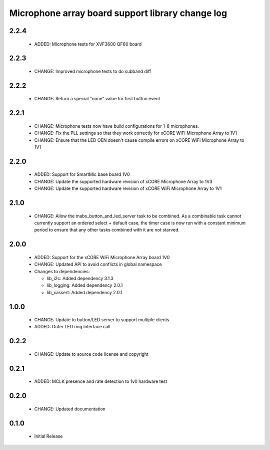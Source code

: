 Microphone array board support library change log
=================================================

2.2.4
-----

  * ADDED: Microphone tests for XVF3600 QF60 board

2.2.3
-----

  * CHANGE: Improved microphone tests to do subband diff

2.2.2
-----

  * CHANGE: Return a special "none" value for first button event

2.2.1
-----

  * CHANGE: Microphone tests now have build configurations for 1-8 microphones.
  * CHANGE: Fix the PLL settings so that they work correctly for xCORE WiFi
    Microphone Array to 1V1
  * CHANGE: Ensure that the LED OEN doesn't cause compile errors on xCORE WiFi
    Microphone Array to 1V1

2.2.0
-----

  * ADDED: Support for SmartMic base board 1V0
  * CHANGE: Update the supported hardware revision of xCORE Microphone Array to
    1V3
  * CHANGE: Update the supported hardware revision of xCORE WiFi Microphone
    Array to 1V1

2.1.0
-----

  * CHANGE: Allow the mabs_button_and_led_server task to be combined. As a
    combinable task cannot currently support an ordered select + default case,
    the timer case is now run with a constant minimum period to ensure that any
    other tasks combined with it are not starved.

2.0.0
-----

  * ADDED: Support for the xCORE WiFi Microphone Array board 1V0
  * CHANGE: Updated API to avoid conflicts in global namespace

  * Changes to dependencies:

    - lib_i2c: Added dependency 3.1.3

    - lib_logging: Added dependency 2.0.1

    - lib_xassert: Added dependency 2.0.1

1.0.0
-----

  * CHANGE: Update to button/LED server to support multiple clients
  * ADDED: Outer LED ring interface call

0.2.2
-----

  * CHANGE: Update to source code license and copyright

0.2.1
-----

  * ADDED: MCLK presence and rate detection to 1v0 hardware test

0.2.0
-----

  * CHANGE: Updated documentation

0.1.0
-----

  * Initial Release

